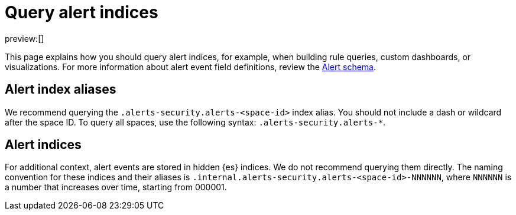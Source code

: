 [[security-query-alert-indices]]
= Query alert indices

// :description: Index patterns for querying alert data.
// :keywords: serverless, security, how-to

preview:[]

This page explains how you should query alert indices, for example, when building rule queries, custom dashboards, or visualizations. For more information about alert event field definitions, review the <<security-alert-schema,Alert schema>>.

[discrete]
[[security-query-alert-indices-alert-index-aliases]]
== Alert index aliases

We recommend querying the `.alerts-security.alerts-<space-id>` index alias. You should not include a dash or wildcard after the space ID. To query all spaces, use the following syntax: `.alerts-security.alerts-*`.

[discrete]
[[security-query-alert-indices-alert-indices]]
== Alert indices

For additional context, alert events are stored in hidden {es} indices. We do not recommend querying them directly. The naming convention for these indices and their aliases is `.internal.alerts-security.alerts-<space-id>-NNNNNN`, where `NNNNNN` is a number that increases over time, starting from 000001.
